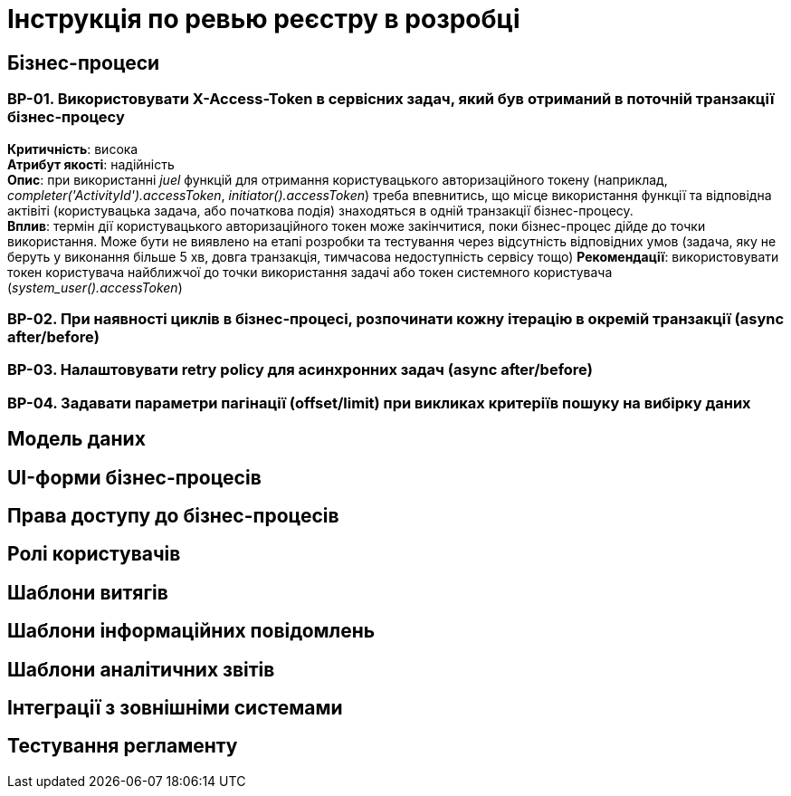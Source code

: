 = Інструкція по ревью реєстру в розробці

== Бізнес-процеси

=== BP-01. Використовувати X-Access-Token в сервісних задач, який був отриманий в поточній транзакції бізнес-процесу
*Критичність*: висока +
*Атрибут якості*: надійність +
*Опис*: при використанні _juel_ функцій для отримання користувацького авторизаційного токену (наприклад,
_completer('ActivityId').accessToken_, _initiator().accessToken_) треба впевнитись, що місце використання функції та
відповідна актівіті (користувацька задача, або початкова подія) знаходяться в одній транзакції бізнес-процесу. +
*Вплив*: термін дії користувацького авторизаційного токен може закінчитися, поки бізнес-процес дійде до точки використання.
Може бути не виявлено на етапі розробки та тестування через відсутність відповідних умов (задача, яку не беруть у виконання
більше 5 хв, довга транзакція, тимчасова недоступність сервісу тощо)
*Рекомендації*: використовувати токен користувача найближчої до точки використання задачі або токен системного користувача (_system_user().accessToken_)

=== BP-02. При наявності циклів в бізнес-процесі, розпочинати кожну ітерацію в окремій транзакції (async after/before)

=== BP-03. Налаштовувати retry policy для асинхронних задач (async after/before)

=== BP-04. Задавати параметри пагінації (offset/limit) при викликах критеріїв пошуку на вибірку даних

== Модель даних

== UI-форми бізнес-процесів

== Права доступу до бізнес-процесів

== Ролі користувачів

== Шаблони витягів

== Шаблони інформаційних повідомлень

== Шаблони аналітичних звітів

== Інтеграції з зовнішніми системами

== Тестування регламенту